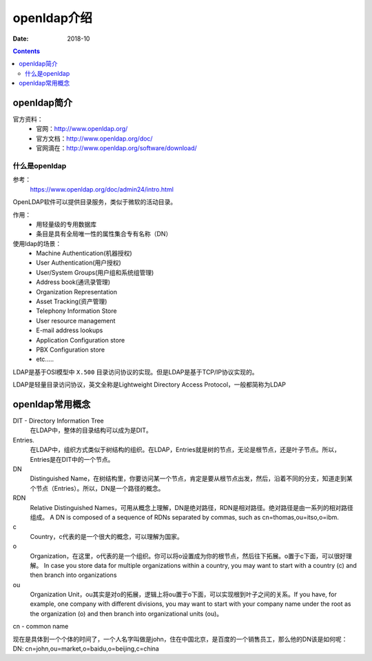 .. _openldap-introduce:

======================================================================================================================================================
openldap介绍
======================================================================================================================================================

:Date: 2018-10

.. contents::

.. _openldap-abstract:

openldap简介
======================================================================================================================================================


官方资料：
    - 官网：http://www.openldap.org/
    - 官方文档：http://www.openldap.org/doc/
    - 官网滴在：http://www.openldap.org/software/download/

什么是openldap
------------------------------------------------------------------------------------------------------------------------------------------------------


参考：
    https://www.openldap.org/doc/admin24/intro.html


OpenLDAP软件可以提供目录服务，类似于微软的活动目录。




作用：
    - 用轻量级的专用数据库
    - 条目是具有全局唯一性的属性集合专有名称（DN）


使用ldap的场景：
    - Machine Authentication(机器授权)
    - User Authentication(用户授权)
    - User/System Groups(用户组和系统组管理)
    - Address book(通讯录管理)
    - Organization Representation
    - Asset Tracking(资产管理)
    - Telephony Information Store
    - User resource management
    - E-mail address lookups
    - Application Configuration store
    - PBX Configuration store
    - etc.....

LDAP是基于OSI模型中 ``X.500`` 目录访问协议的实现。但是LDAP是基于TCP/IP协议实现的。
 
LDAP是轻量目录访问协议，英文全称是Lightweight Directory Access Protocol，一般都简称为LDAP

openldap常用概念
======================================================================================================================================================

DIT - Directory Information Tree
    在LDAP中，整体的目录结构可以成为是DIT。

Entries.
    在LDAP中，组织方式类似于树结构的组织。在LDAP，Entries就是树的节点，无论是根节点，还是叶子节点。所以，Entries是在DIT中的一个节点。

DN
    Distinguished Name，在树结构里，你要访问某一个节点，肯定是要从根节点出发，然后，沿着不同的分支，知道走到某个节点（Entries）。所以，DN是一个路径的概念。

RDN
    Relative Distinguished Names，可用从概念上理解，DN是绝对路径，RDN是相对路径。绝对路径是由一系列的相对路径组成。
    A DN is composed of a sequence of RDNs separated by commas, such as cn=thomas,ou=itso,o=ibm.

c
    Country，c代表的是一个很大的概念，可以理解为国家。
o
    Organization，在这里，o代表的是一个组织。你可以将o设置成为你的根节点，然后往下拓展。o置于c下面，可以很好理解。
    In case you store data for multiple organizations within a country, you may want to start with a country (c) and then branch into organizations

ou
    Organization Unit，ou其实是对o的拓展，逻辑上将ou置于o下面，可以实现根到叶子之间的关系。If you have, for example, one company with different divisions, you may want to start with your company name under the root as the organization (o) and then branch into organizational units (ou)。

cn - common name


现在是具体到一个个体的时间了，一个人名字叫做是john，住在中国北京，是百度的一个销售员工，那么他的DN该是如何呢： DN: cn=john,ou=market,o=baidu,o=beijing,c=china








